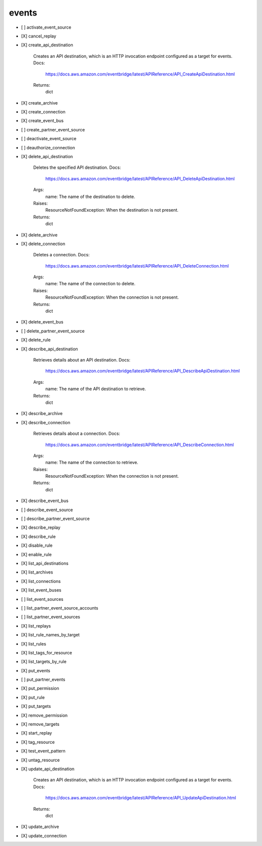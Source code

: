 .. _implementedservice_events:

======
events
======



- [ ] activate_event_source
- [X] cancel_replay
- [X] create_api_destination
  
        Creates an API destination, which is an HTTP invocation endpoint configured as a target for events.
        Docs:
            https://docs.aws.amazon.com/eventbridge/latest/APIReference/API_CreateApiDestination.html

        Returns:
            dict
        

- [X] create_archive
- [X] create_connection
- [X] create_event_bus
- [ ] create_partner_event_source
- [ ] deactivate_event_source
- [ ] deauthorize_connection
- [X] delete_api_destination
  
        Deletes the specified API destination.
        Docs:
            https://docs.aws.amazon.com/eventbridge/latest/APIReference/API_DeleteApiDestination.html

        Args:
            name: The name of the destination to delete.

        Raises:
            ResourceNotFoundException: When the destination is not present.

        Returns:
            dict

        

- [X] delete_archive
- [X] delete_connection
  
        Deletes a connection.
        Docs:
            https://docs.aws.amazon.com/eventbridge/latest/APIReference/API_DeleteConnection.html

        Args:
            name: The name of the connection to delete.

        Raises:
            ResourceNotFoundException: When the connection is not present.

        Returns:
            dict
        

- [X] delete_event_bus
- [ ] delete_partner_event_source
- [X] delete_rule
- [X] describe_api_destination
  
        Retrieves details about an API destination.
        Docs:
            https://docs.aws.amazon.com/eventbridge/latest/APIReference/API_DescribeApiDestination.html
        Args:
            name: The name of the API destination to retrieve.

        Returns:
            dict
        

- [X] describe_archive
- [X] describe_connection
  
        Retrieves details about a connection.
        Docs:
            https://docs.aws.amazon.com/eventbridge/latest/APIReference/API_DescribeConnection.html

        Args:
            name: The name of the connection to retrieve.

        Raises:
            ResourceNotFoundException: When the connection is not present.

        Returns:
            dict
        

- [X] describe_event_bus
- [ ] describe_event_source
- [ ] describe_partner_event_source
- [X] describe_replay
- [X] describe_rule
- [X] disable_rule
- [X] enable_rule
- [X] list_api_destinations
- [X] list_archives
- [X] list_connections
- [X] list_event_buses
- [ ] list_event_sources
- [ ] list_partner_event_source_accounts
- [ ] list_partner_event_sources
- [X] list_replays
- [X] list_rule_names_by_target
- [X] list_rules
- [X] list_tags_for_resource
- [X] list_targets_by_rule
- [X] put_events
- [ ] put_partner_events
- [X] put_permission
- [X] put_rule
- [X] put_targets
- [X] remove_permission
- [X] remove_targets
- [X] start_replay
- [X] tag_resource
- [X] test_event_pattern
- [X] untag_resource
- [X] update_api_destination
  
        Creates an API destination, which is an HTTP invocation endpoint configured as a target for events.
        Docs:
            https://docs.aws.amazon.com/eventbridge/latest/APIReference/API_UpdateApiDestination.html

        Returns:
            dict
        

- [X] update_archive
- [X] update_connection

